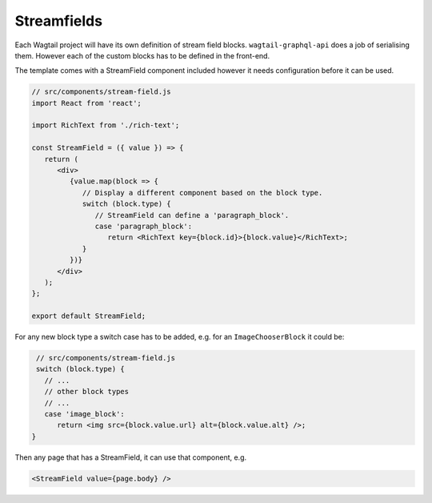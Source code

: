 Streamfields
============

Each Wagtail project will have its own definition of stream field blocks.
``wagtail-graphql-api`` does a job of serialising them. However each of the
custom blocks has to be defined in the front-end.

The template comes with a StreamField component included however it needs
configuration before it can be used.

.. code:: jsx

   // src/components/stream-field.js
   import React from 'react';

   import RichText from './rich-text';

   const StreamField = ({ value }) => {
      return (
         <div>
            {value.map(block => {
               // Display a different component based on the block type.
               switch (block.type) {
                  // StreamField can define a 'paragraph_block'.
                  case 'paragraph_block':
                     return <RichText key={block.id}>{block.value}</RichText>;
               }
            })}
         </div>
      );
   };

   export default StreamField;

For any new block type a switch case has to be added, e.g. for an
``ImageChooserBlock`` it could be:

.. code:: jsx

    // src/components/stream-field.js
    switch (block.type) {
      // ...
      // other block types
      // ...
      case 'image_block':
         return <img src={block.value.url} alt={block.value.alt} />;
   }

Then any page that has a StreamField, it can use that component, e.g.

.. code:: jsx

   <StreamField value={page.body} />


